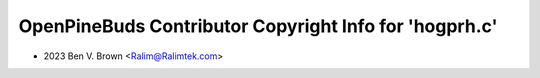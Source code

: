 =======================================================
OpenPineBuds Contributor Copyright Info for 'hogprh.c'
=======================================================

* 2023 Ben V. Brown <Ralim@Ralimtek.com>
